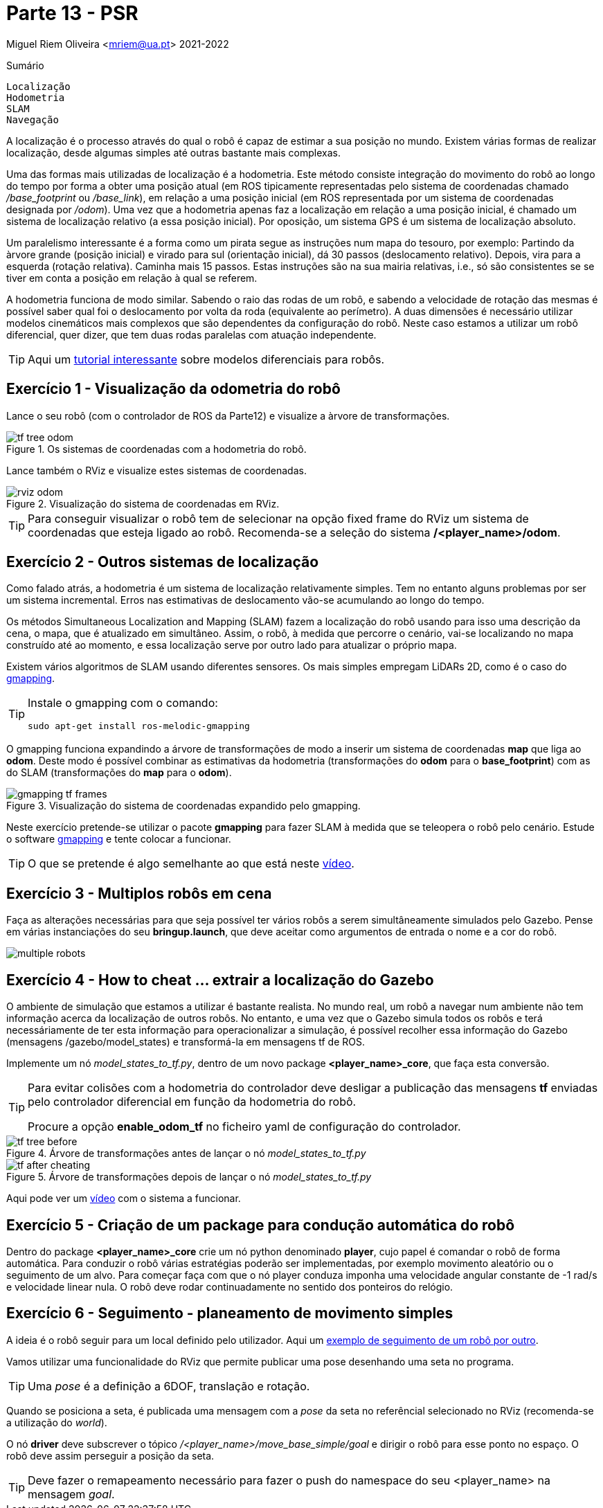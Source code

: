 = Parte 13 - PSR

Miguel Riem Oliveira <mriem@ua.pt>
2021-2022

// Instruções especiais para o asciidoc usar icons no output
:icons: html5
:iconsdir: /etc/asciidoc/images/icons
:stem: latexmath

.Sumário
-------------------------------------------------------------
Localização
Hodometria
SLAM
Navegação
-------------------------------------------------------------

A localização é o processo através do qual o robô é capaz de estimar a sua posição no mundo.
Existem várias formas de realizar localização, desde algumas simples até outras bastante mais complexas.

Uma das formas mais utilizadas de localização é a hodometria. Este método consiste integração do movimento do robô ao longo do tempo por forma a obter uma posição atual (em ROS tipicamente representadas pelo sistema de coordenadas chamado _/base_footprint_ ou _/base_link_),
em relação a uma posição inicial (em ROS representada por um sistema de coordenadas designada por _/odom_).
Uma vez que a hodometria apenas faz a localização em relação a uma posição inicial, é chamado um sistema de localização relativo (a essa posição inicial).
Por oposição, um sistema GPS é um sistema de localização absoluto.

Um paralelismo interessante é a forma como um pirata segue as instruções num mapa do tesouro, por exemplo: Partindo da àrvore grande (posição inicial) e virado para sul (orientação inicial),
dá 30 passos (deslocamento relativo). Depois, vira para a esquerda (rotação relativa). Caminha mais 15 passos.
Estas instruções são na sua mairia relativas, i.e., só são consistentes se se tiver em conta a posição em relação à qual se referem.

A hodometria funciona de modo similar. Sabendo o raio das rodas de um robô, e sabendo a velocidade de rotação
das mesmas é possível saber qual foi o deslocamento por volta da roda (equivalente ao perímetro). A duas dimensões é necessário utilizar modelos cinemáticos mais complexos que são dependentes
da configuração do robô. Neste caso estamos a utilizar um robô diferencial, quer dizer, que tem duas rodas paralelas com atuação independente.

[TIP]
================
Aqui um https://www.youtube.com/watch?v=aE7RQNhwnPQ[tutorial interessante] sobre modelos diferenciais para robôs.
================

Exercício 1 - Visualização da odometria do robô
-----------------------------------------------

Lance o seu robô (com o controlador de ROS da Parte12) e visualize a àrvore de transformações.

[.text-center]
.Os sistemas de coordenadas com a hodometria do robô.
image::docs/tf_tree_odom.png[]

Lance também o RViz e visualize estes sistemas de coordenadas.

[.text-center]
.Visualização do sistema de coordenadas em RViz.
image::docs/rviz_odom.png[]

[TIP]
================
Para conseguir visualizar o robô tem de selecionar na opção fixed frame do RViz um sistema de coordenadas que esteja ligado ao robô.
Recomenda-se a seleção do sistema **/<player_name>/odom**.
================

Exercício 2 - Outros sistemas de localização
--------------------------------------------

Como falado atrás, a hodometria é um sistema de localização relativamente simples. Tem no entanto alguns problemas por ser um sistema incremental.
Erros nas estimativas de deslocamento vão-se acumulando ao longo do tempo.

Os métodos Simultaneous Localization and Mapping (SLAM) fazem a localização do robô usando para
isso uma descrição da cena, o mapa, que é atualizado em simultâneo. Assim, o robô, à medida que percorre o cenário,
vai-se localizando no mapa construído até ao momento, e essa localização serve por outro lado para atualizar o próprio mapa.

Existem vários algoritmos de SLAM usando diferentes sensores. Os mais simples empregam LiDARs 2D, como é o caso do
http://wiki.ros.org/gmapping[gmapping].

[TIP]
================
Instale o gmapping com o comando:

   sudo apt-get install ros-melodic-gmapping
================

O gmapping funciona expandindo a árvore de transformações de modo a inserir um sistema de coordenadas **map** que liga ao **odom**.
Deste modo é possível combinar as estimativas da hodometria (transformações do **odom** para o **base_footprint**) com
as do SLAM (transformações do **map** para o **odom**).

[.text-center]
.Visualização do sistema de coordenadas expandido pelo gmapping.
image::docs/gmapping_tf_frames.png[]

Neste exercício pretende-se utilizar o pacote **gmapping** para fazer SLAM à medida que se teleopera o robô pelo cenário.
Estude o software  http://wiki.ros.org/gmapping[gmapping] e tente colocar a funcionar.

[TIP]
================
O que se pretende é algo semelhante ao que está neste https://youtu.be/tCvMIDy8Sf8[vídeo].
================

Exercício 3 - Multiplos robôs em cena
-------------------------------------

Faça as alterações necessárias para que seja possível ter vários robôs a serem
simultâneamente simulados pelo Gazebo. Pense em várias instanciações do seu **bringup.launch**, que deve aceitar como
argumentos de entrada o nome e a cor do robô.

image::docs/multiple_robots.png[]

Exercício 4 - How to cheat ... extrair a localização do Gazebo
--------------------------------------------------------------

O ambiente de simulação que estamos a utilizar é bastante realista.
No mundo real, um robô a navegar num ambiente não tem informação acerca da localização
de outros robôs. No entanto, e uma vez que o Gazebo simula todos os robôs e terá necessáriamente de ter esta informação para operacionalizar a simulação,
é possível recolher essa informação do Gazebo (mensagens /gazebo/model_states) e transformá-la em mensagens tf de ROS.

Implemente um nó _model_states_to_tf.py_, dentro de um novo package **<player_name>_core**,
que faça esta conversão.

[TIP]
================
Para evitar colisões com a hodometria do controlador deve desligar a publicação das mensagens **tf** enviadas pelo
controlador diferencial em função da hodometria do robô.

Procure a opção **enable_odom_tf** no ficheiro yaml de configuração do controlador.
================


.Árvore de transformações antes de lançar o nó _model_states_to_tf.py_
image::docs/tf_tree_before.png[]


.Árvore de transformações depois de lançar o nó _model_states_to_tf.py_
image::docs/tf_after_cheating.png[]

Aqui pode ver um https://youtu.be/mlGvgTpNJ_g[vídeo] com o sistema a funcionar.

Exercício 5 - Criação de um package para condução automática do robô
--------------------------------------------------------------------

Dentro do package **<player_name>_core** crie um nó python denominado **player**, cujo papel é comandar o robô de forma automática.
Para conduzir o robô várias estratégias poderão ser implementadas, por exemplo movimento aleatório ou o seguimento de um alvo.
Para começar faça com que o nó player conduza imponha uma velocidade angular constante de -1 rad/s e velocidade linear nula.
O robô deve rodar continuadamente no sentido dos ponteiros do relógio.

Exercício 6 - Seguimento - planeamento de movimento simples
-----------------------------------------------------------

A ideia é o robô seguir para um local definido pelo utilizador. Aqui um https://www.youtube.com/watch?v=fymZY--pbZk[exemplo de seguimento de um robô por outro].

Vamos utilizar uma funcionalidade do RViz que permite publicar uma pose desenhando uma seta no programa.

[TIP]
================
Uma _pose_ é a definição a  6DOF, translação e rotação.
================

Quando se posiciona a seta, é publicada uma mensagem com a _pose_ da seta no referêncial selecionado no RViz (recomenda-se a utilização do _world_).

O nó **driver** deve subscrever o tópico _/<player_name>/move_base_simple/goal_ e dirigir o robô para esse ponto no espaço.
O robô deve assim perseguir a posição da seta.

[TIP]
================
Deve fazer o remapeamento necessário para fazer o push do namespace do seu <player_name> na mensagem _goal_.
================


